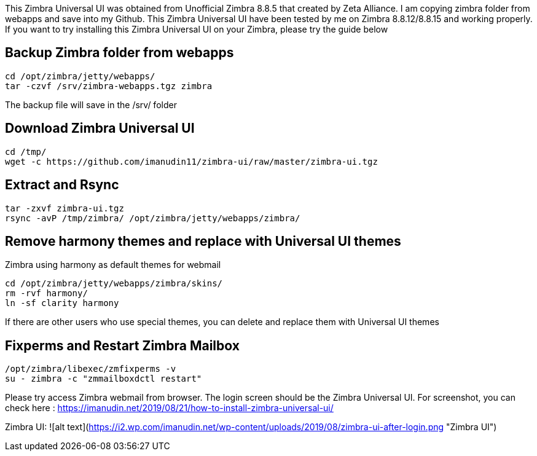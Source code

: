 This Zimbra Universal UI was obtained from Unofficial Zimbra 8.8.5 that created by Zeta Alliance. I am copying zimbra folder from webapps and save into my Github. This Zimbra Universal UI have been tested by me on Zimbra 8.8.12/8.8.15 and working properly. If you want to try installing this Zimbra Universal UI on your Zimbra, please try the guide below

== Backup Zimbra folder from webapps ==
```
cd /opt/zimbra/jetty/webapps/
tar -czvf /srv/zimbra-webapps.tgz zimbra
```
The backup file will save in the /srv/ folder

== Download Zimbra Universal UI ==
```
cd /tmp/
wget -c https://github.com/imanudin11/zimbra-ui/raw/master/zimbra-ui.tgz
```

== Extract and Rsync ==
```
tar -zxvf zimbra-ui.tgz
rsync -avP /tmp/zimbra/ /opt/zimbra/jetty/webapps/zimbra/
```
== Remove harmony themes and replace with Universal UI themes ==
Zimbra using harmony as default themes for webmail

```
cd /opt/zimbra/jetty/webapps/zimbra/skins/
rm -rvf harmony/
ln -sf clarity harmony
```
If there are other users who use special themes, you can delete and replace them with Universal UI themes

== Fixperms and Restart Zimbra Mailbox ==
```
/opt/zimbra/libexec/zmfixperms -v
su - zimbra -c "zmmailboxdctl restart"
```
Please try access Zimbra webmail from browser. The login screen should be the Zimbra Universal UI. For screenshot, you can check here : https://imanudin.net/2019/08/21/how-to-install-zimbra-universal-ui/

Zimbra UI:
![alt text](https://i2.wp.com/imanudin.net/wp-content/uploads/2019/08/zimbra-ui-after-login.png "Zimbra UI")




